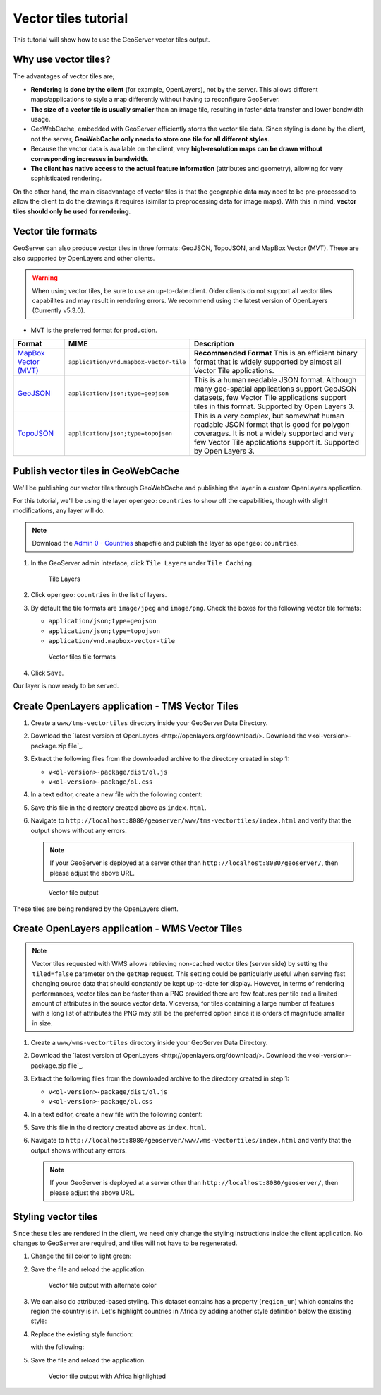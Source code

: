 .. _vectortiles.tutorial:

Vector tiles tutorial
=====================

This tutorial will show how to use the GeoServer vector tiles output.

Why use vector tiles?
---------------------

The advantages of vector tiles are;

* **Rendering is done by the client** (for example, OpenLayers), not by the server. This allows different maps/applications to style a map differently without having to reconfigure GeoServer.

* **The size of a vector tile is usually smaller** than an image tile, resulting in faster data transfer and lower bandwidth usage.

* GeoWebCache, embedded with GeoServer efficiently stores the vector tile data. Since styling is done by the client, not the server, **GeoWebCache only needs to store one tile for all different styles**.

* Because the vector data is available on the client, very **high-resolution maps can be drawn without corresponding increases in bandwidth**.

* **The client has native access to the actual feature information** (attributes and geometry), allowing for very sophisticated rendering.

On the other hand, the main disadvantage of vector tiles is that the geographic data may need to be pre-processed to allow the client to do the drawings it requires (similar to preprocessing data for image maps). With this in mind, **vector tiles should only be used for rendering**.

Vector tile formats
-------------------

GeoServer can also produce vector tiles in three formats: GeoJSON, TopoJSON, and MapBox Vector (MVT). These are also supported by OpenLayers and other clients.

.. warning:: When using vector tiles, be sure to use an up-to-date client. Older clients do not support all vector tiles capabilites and may result in rendering errors. We recommend using the latest version of OpenLayers (Currently v5.3.0).

* MVT is the preferred format for production.

.. list-table::
   :header-rows: 1
   :class: non-responsive

   * - Format
     - MIME
     - Description
   * - `MapBox Vector (MVT) <https://github.com/mapbox/vector-tile-spec>`_
     - ``application/vnd.mapbox-vector-tile``
     - **Recommended Format** This is an efficient binary format that is widely supported by almost all Vector Tile applications.
   * - `GeoJSON <http://geojson.org/>`_
     - ``application/json;type=geojson``
     - This is a human readable JSON format.  Although many geo-spatial applications support GeoJSON datasets, few Vector Tile applications support tiles in this format.  Supported by Open Layers 3.
   * - `TopoJSON <https://github.com/mbostock/topojson/wiki>`_
     - ``application/json;type=topojson``
     - This is a very complex, but somewhat human readable JSON format that is good for polygon coverages.  It is not a widely supported and very few Vector Tile applications support it.  Supported by Open Layers 3.


Publish vector tiles in GeoWebCache
-----------------------------------

We'll be publishing our vector tiles through GeoWebCache and publishing the layer in a custom OpenLayers application.

For this tutorial, we'll be using the layer ``opengeo:countries`` to show off the capabilities, though with slight modifications, any layer will do.

.. note::   Download the `Admin 0 - Countries <http://www.naturalearthdata.com/downloads/110m-cultural-vectors>`__ shapefile and publish the layer as ``opengeo:countries``.

#. In the GeoServer admin interface, click ``Tile Layers`` under ``Tile Caching``.

   .. figure:: img/tilelayerslink.png

      Tile Layers

#. Click ``opengeo:countries`` in the list of layers.

#. By default the tile formats are ``image/jpeg`` and ``image/png``. Check the boxes for the following vector tile formats:

   * ``application/json;type=geojson``
   * ``application/json;type=topojson``
   * ``application/vnd.mapbox-vector-tile``

   .. figure:: img/vectortiles_tileformats.png

      Vector tiles tile formats

#. Click ``Save``.

Our layer is now ready to be served.

Create OpenLayers application - TMS Vector Tiles
------------------------------------------------

#. Create a ``www/tms-vectortiles`` directory inside your GeoServer Data Directory.

#. Download the `latest version of OpenLayers <http://openlayers.org/download/>. Download the v<ol-version>-package.zip file`_.

#. Extract the following files from the downloaded archive to the directory created in step 1:

   * ``v<ol-version>-package/dist/ol.js``
   * ``v<ol-version>-package/ol.css``

#. In a text editor, create a new file with the following content:

   .. code-block:: html
      :emphasize-lines: 5
      
      <!DOCTYPE html -->
      <html>
      <head>
        <title>Vector tiles</title>
        <script src="ol.js"></script>
        <link rel="stylesheet" href="ol.css">
        <style>
          html, body {
            font-family: sans-serif;
            width: 100%;
          }
          .map {
            height: 500px;
            width: 100%;
          }
        </style>
      </head>
      <body>
        <h3>Mapbox Protobuf - vector tiles TMS</h3>
        <div id="map" class="map"></div>
        <script>

        var style_simple = new ol.style.Style({
          fill: new ol.style.Fill({
            color: '#ADD8E6'
          }),
          stroke: new ol.style.Stroke({
            color: '#880000',
            width: 1
          })
        });

        function simpleStyle(feature) { 
          return style_simple;
        }
       
        var layer = 'opengeo:countries';
        var projection_epsg_no = '900913';
        var map = new ol.Map({
          target: 'map',
          view: new ol.View({
            center: [0, 0],
            zoom: 2
          }),
          layers: [new ol.layer.VectorTile({
            style:simpleStyle,
            source: new ol.source.VectorTile({
              tilePixelRatio: 1, // oversampling when > 1
              tileGrid: ol.tilegrid.createXYZ({maxZoom: 19}),
              format: new ol.format.MVT(),
              url: '/geoserver/gwc/service/tms/1.0.0/' + layer +
                  '@EPSG%3A'+projection_epsg_no+'@pbf/{z}/{x}/{-y}.pbf'
            })
          })]
        });
        </script>
      </body>
      </html>

#. Save this file in the directory created above as ``index.html``.

#. Navigate to ``http://localhost:8080/geoserver/www/tms-vectortiles/index.html`` and verify that the output shows without any errors.

   .. note:: If your GeoServer is deployed at a server other than ``http://localhost:8080/geoserver/``, then please adjust the above URL.

   .. figure:: img/vectortileoutput.png

      Vector tile output

These tiles are being rendered by the OpenLayers client.

Create OpenLayers application - WMS Vector Tiles
------------------------------------------------

.. note::   
   Vector tiles requested with WMS allows retrieving non-cached vector tiles (server side) by setting the ``tiled=false`` parameter on the ``getMap`` request. This setting could be particularly useful when serving fast changing source data that should constantly be kept up-to-date for display. 
   However, in terms of rendering performances, vector tiles can be faster than a PNG provided there are few features per tile and a limited amount of attributes in the source vector data.
   Viceversa, for tiles containing a large number of features with a long list of attributes the PNG may still be the preferred option since it is orders of magnitude smaller in size.    

#. Create a ``www/wms-vectortiles`` directory inside your GeoServer Data Directory.

#. Download the `latest version of OpenLayers <http://openlayers.org/download/>. Download the v<ol-version>-package.zip file`_.

#. Extract the following files from the downloaded archive to the directory created in step 1:

   * ``v<ol-version>-package/dist/ol.js``
   * ``v<ol-version>-package/ol.css``

#. In a text editor, create a new file with the following content:

   .. code-block:: html
      :emphasize-lines: 5
      
      <!doctype html>
      <html>
      <head>
        <title>Vector tiles</title>
        <script src="ol.js"></script>
        <link rel="stylesheet" href="ol.css">
        <style>
          html, body {
            font-family: sans-serif;
            width: 100%;
          }
          .map {
            height: 500px;
            width: 100%;
          }
        </style>
      </head>
      <body>
        <h3>Mapbox Protobuf - vector tiles WMS</h3>
        <div class="refresh-container">
        <button id="refresh-button" type="button" onclick="updateFunc();">Refresh/reload cache</button>
        </div>
        <div id="map" class="map"></div>
        <script>
        
          var layerParams = {'LAYERS': 'opengeo:countries', 'TILED': false, 'FORMAT': 'application/vnd.mapbox-vector-tile'};
        
        var sourceOptions = {
            url: '/geoserver/wms?',
            params: layerParams,
            serverType: 'geoserver',
            transition: 0,
            hidpi: false
          };
        
        var WMSTileSource = new ol.source.TileWMS(sourceOptions);
      
        var mvtVectorSource = new ol.source.VectorTile(
          Object.assign(
            sourceOptions,
            {
              url: undefined,
              format: new ol.format.MVT({layerName: '_layer_'}),
              tileUrlFunction: function(tileCoord, pixelRatio, projection) {
                return WMSTileSource.tileUrlFunction(tileCoord, pixelRatio, projection);
              }
            }
          )
        );
        
          
          var updateFunc = function () {
          WMSTileSource.updateParams(
            Object.assign(
              layerParams,
              {
                '_v_' : Date.now()
              }
            )
          );
          WMSTileSource.tileCache.pruneExceptNewestZ();
          mvtVectorSource.clear();
          mvtVectorSource.refresh();
        };
      
      
        var layer = new ol.layer.VectorTile({
          source: mvtVectorSource
        });
      
        var map = new ol.Map({
          target: 'map',
          view: new ol.View({
            center: [0,0],
            zoom: 2
          }),
          layers: [layer]
        });
        
        </script>
      </body>
      </html>

#. Save this file in the directory created above as ``index.html``.

#. Navigate to ``http://localhost:8080/geoserver/www/wms-vectortiles/index.html`` and verify that the output shows without any errors.

   .. note:: If your GeoServer is deployed at a server other than ``http://localhost:8080/geoserver/``, then please adjust the above URL.

Styling vector tiles
--------------------

Since these tiles are rendered in the client, we need only change the styling instructions inside the client application. No changes to GeoServer are required, and tiles will not have to be regenerated.

#. Change the fill color to light green:

   .. code-block:: none
      :emphasize-lines: 3

      var style_simple = new ol.style.Style({
        fill: new ol.style.Fill({
          color: 'lightgreen'
        }),
         stroke: new ol.style.Stroke({
            color: '#880000',
            width: 1
          })
      }) ;

#. Save the file and reload the application.

   .. figure:: img/vectortileoutputgreen.png

      Vector tile output with alternate color

#. We can also do attributed-based styling. This dataset contains has a property (``region_un``) which contains the region the country is in. Let's highlight countries in Africa by adding another style definition below the existing style:

   .. code-block:: html
      :emphasize-lines: 3

       var style_highlighted = new ol.style.Style({
         fill: new ol.style.Fill({
           color: 'yellow'
         }),
         stroke: new ol.style.Stroke({
           color: '#880000',
           width: 1
         })
       });

#. Replace the existing style function:

   .. code-block:: html
      :emphasize-lines: 2

       function simpleStyle(feature) { 
         return style_simple;
       }

   with the following:

   .. code-block:: html
      :emphasize-lines: 2-5

       function simpleStyle(feature) { 
         if (feature.get("region_un") == "Africa") {
           return style_highlighted;
         }
         return style_simple;
       }

#. Save the file and reload the application.

   .. figure:: img/vectortileoutputafrica.png

      Vector tile output with Africa highlighted

